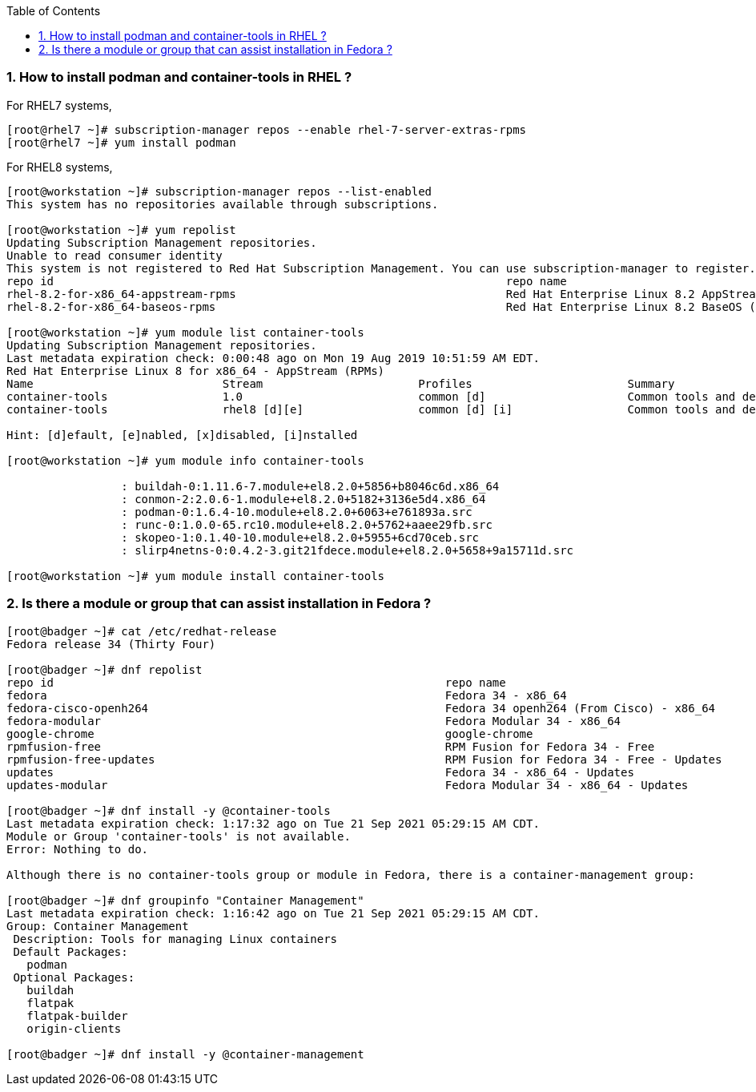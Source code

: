 :pygments-style: tango
:source-highlighter: pygments
:toc:
:toclevels: 7
:sectnums:
:sectnumlevels: 6
:numbered:
:chapter-label:
:icons: font
ifndef::env-github[:icons: font]
ifdef::env-github[]
:status:
:outfilesuffix: .adoc
:caution-caption: :fire:
:important-caption: :exclamation:
:note-caption: :paperclip:
:tip-caption: :bulb:
:warning-caption: :warning:
endif::[]
:imagesdir: ./images/


=== How to install podman and container-tools in RHEL ?

For RHEL7 systems,

[source,bash]
----
[root@rhel7 ~]# subscription-manager repos --enable rhel-7-server-extras-rpms
[root@rhel7 ~]# yum install podman
----

For RHEL8 systems,
[source,bash]
----
[root@workstation ~]# subscription-manager repos --list-enabled
This system has no repositories available through subscriptions.

[root@workstation ~]# yum repolist
Updating Subscription Management repositories.
Unable to read consumer identity
This system is not registered to Red Hat Subscription Management. You can use subscription-manager to register.
repo id                                                                   repo name
rhel-8.2-for-x86_64-appstream-rpms                                        Red Hat Enterprise Linux 8.2 AppStream (dvd)
rhel-8.2-for-x86_64-baseos-rpms                                           Red Hat Enterprise Linux 8.2 BaseOS (dvd)

[root@workstation ~]# yum module list container-tools
Updating Subscription Management repositories.
Last metadata expiration check: 0:00:48 ago on Mon 19 Aug 2019 10:51:59 AM EDT.
Red Hat Enterprise Linux 8 for x86_64 - AppStream (RPMs)
Name                            Stream                       Profiles                       Summary
container-tools                 1.0                          common [d]                     Common tools and dependencies for container runtimes
container-tools                 rhel8 [d][e]                 common [d] [i]                 Common tools and dependencies for container runtimes

Hint: [d]efault, [e]nabled, [x]disabled, [i]nstalled

[root@workstation ~]# yum module info container-tools

                 : buildah-0:1.11.6-7.module+el8.2.0+5856+b8046c6d.x86_64
                 : conmon-2:2.0.6-1.module+el8.2.0+5182+3136e5d4.x86_64
                 : podman-0:1.6.4-10.module+el8.2.0+6063+e761893a.src
                 : runc-0:1.0.0-65.rc10.module+el8.2.0+5762+aaee29fb.src
                 : skopeo-1:0.1.40-10.module+el8.2.0+5955+6cd70ceb.src
                 : slirp4netns-0:0.4.2-3.git21fdece.module+el8.2.0+5658+9a15711d.src

[root@workstation ~]# yum module install container-tools
----


=== Is there a module or group that can assist installation in Fedora ?

[source,bash]
----
[root@badger ~]# cat /etc/redhat-release
Fedora release 34 (Thirty Four)

[root@badger ~]# dnf repolist
repo id                                                          repo name
fedora                                                           Fedora 34 - x86_64
fedora-cisco-openh264                                            Fedora 34 openh264 (From Cisco) - x86_64
fedora-modular                                                   Fedora Modular 34 - x86_64
google-chrome                                                    google-chrome
rpmfusion-free                                                   RPM Fusion for Fedora 34 - Free
rpmfusion-free-updates                                           RPM Fusion for Fedora 34 - Free - Updates
updates                                                          Fedora 34 - x86_64 - Updates
updates-modular                                                  Fedora Modular 34 - x86_64 - Updates

[root@badger ~]# dnf install -y @container-tools
Last metadata expiration check: 1:17:32 ago on Tue 21 Sep 2021 05:29:15 AM CDT.
Module or Group 'container-tools' is not available.
Error: Nothing to do.

Although there is no container-tools group or module in Fedora, there is a container-management group:

[root@badger ~]# dnf groupinfo "Container Management"
Last metadata expiration check: 1:16:42 ago on Tue 21 Sep 2021 05:29:15 AM CDT.
Group: Container Management
 Description: Tools for managing Linux containers
 Default Packages:
   podman
 Optional Packages:
   buildah
   flatpak
   flatpak-builder
   origin-clients

[root@badger ~]# dnf install -y @container-management
----
